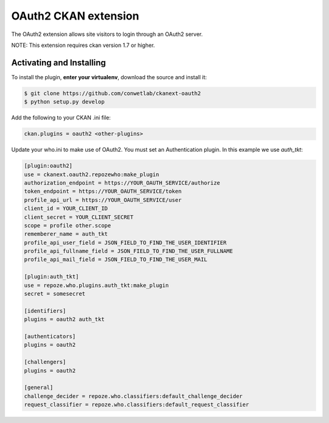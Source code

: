 OAuth2 CKAN extension
=====================

The OAuth2 extension allows site visitors to login through an OAuth2 server.

NOTE: This extension requires ckan version 1.7 or higher.


Activating and Installing
-------------------------

To install the plugin, **enter your virtualenv**, download the source and install it:

.. code-block:: bash

    $ git clone https://github.com/conwetlab/ckanext-oauth2
    $ python setup.py develop

Add the following to your CKAN .ini file:

.. code-block:: ini

    ckan.plugins = oauth2 <other-plugins>


Update your who.ini to make use of OAuth2. You must set an Authentication plugin. In this example we use `auth_tkt`:

.. code-block:: ini

    [plugin:oauth2]
    use = ckanext.oauth2.repozewho:make_plugin
    authorization_endpoint = https://YOUR_OAUTH_SERVICE/authorize
    token_endpoint = https://YOUR_OAUTH_SERVICE/token
    profile_api_url = https://YOUR_OAUTH_SERVICE/user
    client_id = YOUR_CLIENT_ID
    client_secret = YOUR_CLIENT_SECRET
    scope = profile other.scope
    rememberer_name = auth_tkt
    profile_api_user_field = JSON_FIELD_TO_FIND_THE_USER_IDENTIFIER
    profile_api_fullname_field = JSON_FIELD_TO_FIND_THE_USER_FULLNAME
    profile_api_mail_field = JSON_FIELD_TO_FIND_THE_USER_MAIL

    [plugin:auth_tkt]
    use = repoze.who.plugins.auth_tkt:make_plugin
    secret = somesecret

    [identifiers]
    plugins = oauth2 auth_tkt

    [authenticators]
    plugins = oauth2

    [challengers]
    plugins = oauth2

    [general]
    challenge_decider = repoze.who.classifiers:default_challenge_decider
    request_classifier = repoze.who.classifiers:default_request_classifier

